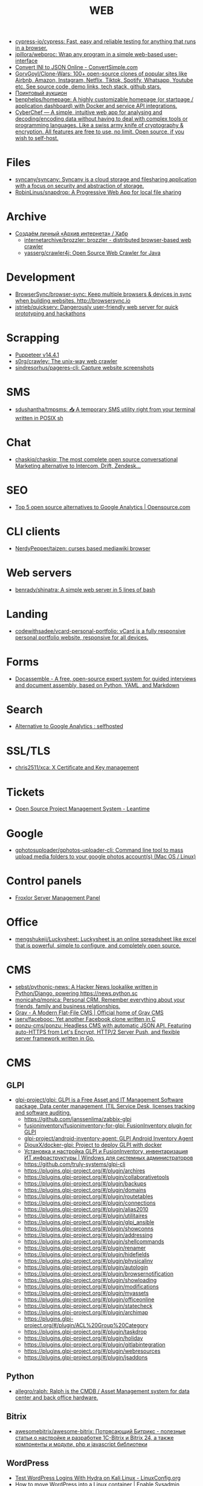 :PROPERTIES:
:ID:       daf8a23e-ce1e-4370-bcdc-098642874622
:END:
#+title: WEB

- [[https://github.com/cypress-io/cypress][cypress-io/cypress: Fast, easy and reliable testing for anything that runs in a browser.]]
- [[https://github.com/jpillora/webproc][jpillora/webproc: Wrap any program in a simple web-based user-interface]]
- [[https://www.convertsimple.com/convert-ini-to-json/][Convert INI to JSON Online - ConvertSimple.com]]
- [[https://github.com/GorvGoyl/Clone-Wars][GorvGoyl/Clone-Wars: 100+ open-source clones of popular sites like Airbnb, Amazon, Instagram, Netflix, Tiktok, Spotify, Whatsapp, Youtube etc. See source code, demo links, tech stack, github stars.]]
- [[https://pointauc.ru/][Поинтовый аукцион]]
- [[https://github.com/benphelps/homepage][benphelps/homepage: A highly customizable homepage (or startpage / application dashboard) with Docker and service API integrations.]]
- [[https://gchq.github.io/CyberChef/][CyberChef — A simple, intuitive web app for analysing and decoding/encoding data without having to deal with complex tools or programming languages. Like a swiss army knife of cryptography & encryption. All features are free to use, no limit. Open source, if you wish to self-host.]]

* Files
- [[https://github.com/syncany/syncany][syncany/syncany: Syncany is a cloud storage and filesharing application with a focus on security and abstraction of storage.]]
- [[https://github.com/RobinLinus/snapdrop][RobinLinus/snapdrop: A Progressive Web App for local file sharing]]

* Archive
- [[https://habr.com/ru/company/first/blog/584838/][Создаём личный «Архив интернета» / Хабр]]
  - [[https://github.com/internetarchive/brozzler][internetarchive/brozzler: brozzler - distributed browser-based web crawler]]
  - [[https://github.com/yasserg/crawler4j][yasserg/crawler4j: Open Source Web Crawler for Java]]

* Development
- [[https://github.com/Browsersync/browser-sync][BrowserSync/browser-sync: Keep multiple browsers & devices in sync when building websites. http://browsersync.io]]
- [[https://github.com/jstrieb/quickserv][jstrieb/quickserv: Dangerously user-friendly web server for quick prototyping and hackathons]]

* Scrapping
- [[https://pptr.dev/][Puppeteer v14.4.1]]
- [[https://github.com/s0rg/crawley][s0rg/crawley: The unix-way web crawler]]
- [[https://github.com/sindresorhus/pageres-cli][sindresorhus/pageres-cli: Capture website screenshots]]

* SMS
- [[https://github.com/sdushantha/tmpsms][sdushantha/tmpsms: 📥 A temporary SMS utility right from your terminal written in POSIX sh]]

* Chat
- [[https://github.com/chaskiq/chaskiq][chaskiq/chaskiq: The most complete open source conversational Marketing alternative to Intercom, Drift, Zendesk...]]

* SEO
- [[https://opensource.com/article/18/1/top-5-open-source-analytics-tools][Top 5 open source alternatives to Google Analytics | Opensource.com]]

* CLI clients
- [[https://github.com/NerdyPepper/taizen][NerdyPepper/taizen: curses based mediawiki browser]]

* Web servers
- [[https://github.com/benrady/shinatra][benrady/shinatra: A simple web server in 5 lines of bash]]

* Landing
- [[https://github.com/codewithsadee/vcard-personal-portfolio][codewithsadee/vcard-personal-portfolio: vCard is a fully responsive personal portfolio website, responsive for all devices.]]

* Forms
- [[https://docassemble.org/][Docassemble - A free, open-source expert system for guided interviews and document assembly, based on Python, YAML, and Markdown]]

* Search
- [[https://www.reddit.com/r/selfhosted/comments/ihhpe1/alternative_to_google_analytics/][Alternative to Google Analytics : selfhosted]]

* SSL/TLS
- [[https://github.com/chris2511/xca/][chris2511/xca: X Certificate and Key management]]

* Tickets
- [[https://leantime.io/][Open Source Project Management System - Leantime]]

* Google
- [[https://github.com/gphotosuploader/gphotos-uploader-cli][gphotosuploader/gphotos-uploader-cli: Command line tool to mass upload media folders to your google photos account(s) (Mac OS / Linux)]]

* Control panels
- [[https://froxlor.org/][Froxlor Server Management Panel]]

* Office
- [[https://github.com/mengshukeji/Luckysheet][mengshukeji/Luckysheet: Luckysheet is an online spreadsheet like excel that is powerful, simple to configure, and completely open source.]]

* CMS
- [[https://github.com/sebst/pythonic-news][sebst/pythonic-news: A Hacker News lookalike written in Python/Django, powering https://news.python.sc]]
- [[https://github.com/monicahq/monica#get-started][monicahq/monica: Personal CRM. Remember everything about your friends, family and business relationships.]]
- [[https://getgrav.org/][Grav - A Modern Flat-File CMS | Official home of Grav CMS]]
- [[https://github.com/jserv/facebooc][jserv/facebooc: Yet another Facebook clone written in C]]
- [[https://github.com/ponzu-cms/ponzu][ponzu-cms/ponzu: Headless CMS with automatic JSON API. Featuring auto-HTTPS from Let's Encrypt, HTTP/2 Server Push, and flexible server framework written in Go.]]

* CMS
** GLPI
- [[https://github.com/glpi-project/glpi][glpi-project/glpi: GLPI is a Free Asset and IT Management Software package, Data center management, ITIL Service Desk, licenses tracking and software auditing.]]
  - https://github.com/janssenlima/zabbix-glpi
  - [[https://github.com/fusioninventory/fusioninventory-for-glpi][fusioninventory/fusioninventory-for-glpi: FusionInventory plugin for GLPI]]
  - [[https://github.com/glpi-project/android-inventory-agent][glpi-project/android-inventory-agent: GLPI Android Inventory Agent]]
  - [[https://github.com/DiouxX/docker-glpi][DiouxX/docker-glpi: Project to deploy GLPI with docker]]
  - [[https://winitpro.ru/index.php/2020/04/14/itsm-glpi-inventory/][Установка и настройка GLPI и FusionInventory, инвентаризация ИТ инфраструктуры | Windows для системных администраторов]]
  - https://github.com/truly-systems/glpi-cli
  - https://plugins.glpi-project.org/#/plugin/archires
  - https://plugins.glpi-project.org/#/plugin/collaborativetools
  - https://plugins.glpi-project.org/#/plugin/backups
  - https://plugins.glpi-project.org/#/plugin/domains
  - https://plugins.glpi-project.org/#/plugin/routetables
  - https://plugins.glpi-project.org/#/plugin/connections
  - https://plugins.glpi-project.org/#/plugin/alias2010
  - https://plugins.glpi-project.org/#/plugin/utilitaires
  - https://plugins.glpi-project.org/#/plugin/glpi_ansible
  - https://plugins.glpi-project.org/#/plugin/showconns
  - https://plugins.glpi-project.org/#/plugin/addressing
  - https://plugins.glpi-project.org/#/plugin/shellcommands
  - https://plugins.glpi-project.org/#/plugin/renamer
  - https://plugins.glpi-project.org/#/plugin/hidefields
  - https://plugins.glpi-project.org/#/plugin/physicalinv
  - https://plugins.glpi-project.org/#/plugin/autologin
  - https://plugins.glpi-project.org/#/plugin/browsernotification
  - https://plugins.glpi-project.org/#/plugin/showloading
  - https://plugins.glpi-project.org/#/plugin/modifications
  - https://plugins.glpi-project.org/#/plugin/myassets
  - https://plugins.glpi-project.org/#/plugin/officeonline
  - https://plugins.glpi-project.org/#/plugin/statecheck
  - https://plugins.glpi-project.org/#/plugin/archimap
  - https://plugins.glpi-project.org/#/plugin/ACL%20Group%20Category
  - https://plugins.glpi-project.org/#/plugin/taskdrop
  - https://plugins.glpi-project.org/#/plugin/holiday
  - https://plugins.glpi-project.org/#/plugin/gitlabintegration
  - https://plugins.glpi-project.org/#/plugin/webresources
  - https://plugins.glpi-project.org/#/plugin/jsaddons

** Python
- [[https://github.com/allegro/ralph/][allegro/ralph: Ralph is the CMDB / Asset Management system for data center and back office hardware.]]

** Bitrix
- [[https://github.com/awesomebitrix/awesome-bitrix][awesomebitrix/awesome-bitrix: Потрясающий Битрикс - полезные статьи о настройке и разработке 1C-Bitrix и Bitrix 24, а также компоненты и модули, php и javascript библиотеки]]

** WordPress
- [[https://linuxconfig.org/test-wordpress-logins-with-hydra-on-kali-linux][Test WordPress Logins With Hydra on Kali Linux - LinuxConfig.org]]
- [[https://www.redhat.com/sysadmin/wordpress-container][How to move WordPress into a Linux container | Enable Sysadmin]]

* Self-Hosted
- [[https://tproger.ru/digest/sysadmin-compilation/][Вместо бубна: огромная подборка инструментов сисадмина]]
- [[https://github.com/eerotal/LibreSignage][eerotal/LibreSignage: An open source digital signage solution]]
- [[https://github.com/Atarity/deploy-your-own-saas][Atarity/deploy-your-own-saas: List of "only yours" cloud services for everyday needs]]
- [[https://rallly.co/][Rallly - Schedule group meetings]]
- [[https://github.com/mtlynch/picoshare][mtlynch/picoshare: A minimalist, easy-to-host service for sharing images and other files]]
- [[https://github.com/mtlynch/logpaste][mtlynch/logpaste: A simple web service for storing text log files]]
- [[https://github.com/recurser/string-is][recurser/string-is: An open-source, privacy-friendly online string toolkit for developers.]]
- [[https://github.com/alfio-event/alf.io][alfio-event/alf.io: alf.io - The open source ticket reservation system for conferences, trade shows, workshops, meetups]]
- [[https://github.com/n8n-io/n8n][n8n-io/n8n: Free and open fair-code licensed node based Workflow Automation Tool. Easily automate tasks across different services.]]
- [[https://github.com/appsmithorg/appsmith][appsmithorg/appsmith: Low code project to build admin panels, internal tools, and dashboards. Integrates with 15+ databases and any API.]]
- [[https://github.com/zadam/trilium][zadam/trilium: Build your personal knowledge base with Trilium Notes]]
- [[https://github.com/ToolJet/ToolJet][ToolJet/ToolJet: Extensible low-code framework for building business applications. Connect to databases, cloud storages, GraphQL, API endpoints, Airtable, etc and build apps using drag and drop application builder. Built using JavaScript/TypeScript. 🚀]]
- [[https://github.com/digitalblossom/alternative-frontends][digitalblossom/alternative-frontends: Privacy-respecting web frontends for popular services 🔐🌐]]
- [[https://github.com/wabarc/wayback][wabarc/wayback: A self-hosted toolkit for archiving webpages to the Internet Archive, archive.today, IPFS, and local file systems]]
- [[https://github.com/xnl-h4ck3r/waymore][xnl-h4ck3r/waymore: Find way more from the Wayback Machine!]]
- [[https://github.com/schollz/hostyoself][schollz/hostyoself: Host yo' self from your browser, your phone, your toaster.]]

* Third party
- [[https://github.com/JakeWharton/docker-gphotos-sync][JakeWharton/docker-gphotos-sync: A Docker image for synchronizing your original-quality Google Photos]]
- [[https://logseq.com/][Logseq]]
- [[https://www.strawpoll.me/][Straw Poll]]
- [[https://openexchangerates.org/][Open Exchange Rates]]
- [[https://cronhooks.io/][Cronhooks | Schedule on time or recurring webhooks]]
- [[https://github.com/dutchcoders/transfer.sh][dutchcoders/transfer.sh: Easy and fast file sharing from the command-line.]]
- [[https://images.weserv.nl/][Home | Images.weserv.nl image cache & resize service. Manipulate images on-the-fly with a worldwide cache]]
- [[https://www.file.io/][file.io - Super simple file sharing]]
- [[https://www.geojs.io/][GeoJS | GeoJS · REST/JSON/JSONP GeoIP API]]
- [[https://preset.io/][Modern BI Powered by Open Source Apache Superset™ | Preset]]
- [[https://flowchart.fun/][Flowchart Fun — Fast, Free Online Flowchart Maker]]

* Screenshots
- [[https://github.com/dwisiswant0/go-stare][dwisiswant0/go-stare: A fast & light web screenshot without headless browser but Chrome DevTools Protocol!]]

* VM
- [[https://github.com/elliott-wen/browservm.js][elliott-wen/browservm.js: An efficient X86-64 virtual machine runs in modern browsers.]]

* Test
- [[https://github.com/aerokube/selenoid][aerokube/selenoid: Selenium Hub successor running browsers within containers. Scalable, immutable, self hosted Selenium-Grid on any platform with single binary.]]

* Dashboard
- [[https://time.is/UTC][Clock UTC, Moscow, etc]]

* Tools
- [[https://www.youtube.com/watch?v=RXV0Y5Bn-QQ][(4313) Peter Simons - Hydra: Setting up your own build farm (NixOS) - YouTube]]
- [[https://www.youtube.com/channel/UCDTQz8ijTNnzM6jzwVRvxKw/videos][(83) MP Projects - YouTube - YouTube]]
- [[https://scripter.co/accessing-devdocs-from-emacs/][Accessing Devdocs from Emacs ❚ A Scripter's Notes]]
- [[http://www.modernemacs.com/post/advanced-syntax/][Advanced Syntax Highlighting - Variable Assignments | Modern Emacs]]
- [[https://github.com/jupyter/jupyter/wiki/A-gallery-of-interesting-Jupyter-Notebooks][A gallery of interesting Jupyter Notebooks · jupyter/jupyter Wiki]]
- [[https://github.com/agzam/exwm-edit/tree/eb7faf87dcd38f8bcfd35bd93591b832b2d5dfd5][agzam/exwm-edit at eb7faf87dcd38f8bcfd35bd93591b832b2d5dfd5]]
- [[https://www.youtube.com/channel/UCGys2_WPe-TZ9XLFx99-iuQ][Albert Veli - YouTube - YouTube]]
- [[https://github.com/alexfernandez/loadtest][alexfernandez/loadtest: Runs a load test on the selected URL. Easy to extend minimally for your own ends.]]
- [[https://github.com/alphapapa/org-make-toc/tree/70bb7c0fa2895d3f795d29371866886de9b62d03][alphapapa/org-make-toc at 70bb7c0fa2895d3f795d29371866886de9b62d03]]
- [[https://github.com/alyssaxuu/mapus][alyssaxuu/mapus: A map tool with real-time collaboration 🗺️]]
- [[http://blog.klipse.tech/lisp/2018/05/07/blog-common-lisp.html][A new way of blogging about Common Lisp]]
- [[https://elephly.net/posts/2018-09-01-guile-picture-language.html][A simple picture language for GNU Guile]]
- [[https://www.avito.ru/sankt-peterburg/tovary_dlya_kompyutera/asus_strix_1060_6gb_samsung_v_ideale_1495942348][Asus Strix 1060 6Gb SAMSUNG В идеале купить в Санкт-Петербурге на Avito — Объявления на сайте Авито]]
- [[https://vxlabs.com/2018/03/30/asynchronous-rsync-with-emacs-dired-and-tramp/][Asynchronous rsync with Emacs, dired and tramp. – vxlabs]]
- [[https://swsnr.de/posts/autoloads-in-emacs-lisp/][Autoloads in Emacs Lisp · Sebastian Wiesner]]
- [[https://github.com/avleen/bashttpd][avleen/bashttpd: A web server written in bash]]
- [[https://ofosos.org/2018/03/26/guix-images-01/][AWS Cloud images for Guix]]
- [[https://abiturient.spbu.ru/files/2018/bak/bac_spec_prog_VI_2018.pdf][bac_spec_prog_VI_2018.pdf]]
- [[https://github.com/beakerbrowser/beaker][beakerbrowser/beaker: An experimental peer-to-peer Web browser]]
- [[https://addons.mozilla.org/en-US/firefox/addon/bebop/?src=search][bebop – Add-ons for Firefox]]
- [[https://github.com/beefsack/webify][beefsack/webify: Turn shell commands into web services]]
- [[https://endlessparentheses.com/better-compile-command.html][Better compile command · Endless Parentheses]]
- [[https://lists.gnu.org/archive/html/bug-guix/2015-10/msg00032.html][bug#19780: “User has no home directory”]]
  nscd
- [[http://lists.gnu.org/archive/html/bug-guix/2017-01/msg00157.html][bug#25240: weechat-1.6: curl error 60]]
- [[https://unix.stackexchange.com/questions/10438/can-i-create-a-user-specific-hosts-file-to-complement-etc-hosts][Can I create a user-specific hosts file to complement /etc/hosts? - Unix & Linux Stack Exchange]]
  HOSTALIASES=~/.hosts
- [[https://unix.stackexchange.com/questions/10438/can-i-create-a-user-specific-hosts-file-to-complement-etc-hosts][Can I create a user-specific hosts file to complement /etc/hosts? - Unix & Linux Stack Exchange]]
- [[https://emacs.stackexchange.com/questions/14297/completely-disable-all-auto-indentation][clipboard - Completely disable all auto-indentation - Emacs Stack Exchange]]
- [[http://spec.commonmark.org/0.27/][CommonMark Spec]]
- [[https://vxlabs.com/2018/06/08/python-language-server-with-emacs-and-lsp-mode/][Configuring Emacs, lsp-mode and the python language server. – vxlabs]]
- [[https://kanru.info/blog/archives/2010/11/18/convert-texinfo-to-mobi/][Convert Texinfo to MOBI]]
- [[http://blog.binchen.org/posts/copypaste-in-emacs.html][Copy/Paste in Emacs | Chen's blog]]
- [[https://berlin.guixsd.org/status/][Cuirass Status Frontend]]
- [[http://bryan-murdock.blogspot.ru/2018/03/fixing-xref-find-references.html][Cyclopedia Square: Fixing xref-find-references]]
- [[https://plus.google.com/+Daniel%C8%98uteu][Daniel Șuteu - Google+]]
- [[https://abiturient.spbu.ru/files/2017/bak/priem_1_kurs_2017.pdf][dc7ed6a8892f65f2503f1ffc6f0c1f37.xls - priem_1_kurs_2017.pdf]]
- [[https://debconf16.debconf.org/talks/7/][DebConf16: Reproducible Builds status update]]
- [[http://lists.gnu.org/archive/html/guix-devel/2018-02/msg00047.html][Defining shepherd user services -- feedback desired]]
- [[http://www.skybert.net/emacs/diffing-and-merging-in-emacs/][Diffing and merging in Emacs | skybert.net]]
- [[https://emacs.stackexchange.com/questions/147/how-can-i-get-a-ruler-at-column-80][display - How can I get a ruler at column 80? - Emacs Stack Exchange]]
- [[https://www.reddit.com/r/emacs/comments/8pn2xk/does_anyone_use_emacs_for_enterprise_java/][Does anyone use emacs for enterprise Java? : emacs]]
- [[https://florian.adamsky.it/2016/03/31/emacs-calc-for-programmers-and-cs.html][Dr. Florian Adamsky]]
- [[https://github.com/ecraven/imgbb.el/tree/a524a46263835aa474f908827ebab4e8fa586001][ecraven/imgbb.el at a524a46263835aa474f908827ebab4e8fa586001]]
- [[http://john.mercouris.online/emacs-database-interface.html][Emacs Database Interface (EDBI) - jmercouris]]
- [[http://git.savannah.gnu.org/cgit/emacs.git/commit/etc/NEWS?id=6dfdf0c9e8e4aca77b148db8d009c862389c64d3][emacs.git - Emacs source repository]]
- [[http://git.savannah.gnu.org/cgit/emacs.git/commit/etc/NEWS?id=1d47d777ef24c0be9153b0a1c8ba21918fa1025a][emacs.git - Emacs source repository]]
- [[http://ehneilsen.net/notebook/orgExamples/org-examples.html][Emacs org-mode examples and cookbook]]
- [[https://www.wisdomandwonder.com/article/10764/emacsorg-mode-hydra-for-committing-thing-messages][(Emacs+Org-Mode) Hydra For Committing Thing Messages | Wisdom and Wonder]]
- [[https://ambrevar.bitbucket.io/emacs-eshell/][Eshell as a main shell]]
- [[https://ambrevar.bitbucket.io/emacs-eshell/][Eshell as a main shell]]
- [[https://github.com/ethicalhackingplayground/wordlistgen][ethicalhackingplayground/wordlistgen: Generates target specific word lists for Fuzzing with fuff]]
- [[https://emacs.stackexchange.com/questions/9583/how-to-treat-underscore-as-part-of-the-word][evil - How to treat underscore as part of the word? - Emacs Stack Exchange]]
- [[http://sachachua.com/blog/2017/12/external-brains-current-state/][External brains – current state]]
- [[https://beyondgrep.com/feature-comparison/][Feature comparison of ack, ag, git-grep, grep and ripgrep]]
- [[https://github.com/ffuf/ffuf][ffuf/ffuf: Fast web fuzzer written in Go]]
- [[https://www.meetup.com/find/events/?allMeetups=true&radius=50&userFreeform=Saint+Petersburg%2C+Russia&mcId=c1036268&mcName=St.+Petersburg%2C+RU&_cookie-check=13phuMca6u7fWyue][Find your people | Meetup]]
- [[https://github.com/fiorix/freegeoip][fiorix/freegeoip: IP geolocation web server]]
- [[https://bluishcoder.co.nz/2014/05/15/firefox-development-on-nixos.html][Firefox Development on NixOS]]
- [[https://github.com/flagsmith/flagsmith][Flagsmith/flagsmith: Open Source Feature Flagging and Remote Config Service. Host on-prem or use our hosted version at https://flagsmith.com/]]
- [[https://free-for.dev/#/?id=docker-related][Free for developers]]
- [[http://www.freenom.link/en/index.html?lang=en][Freenom World]]
- [[https://www.avito.ru/sankt-peterburg/noutbuki/full_hd_matovyy_mva_ips_ekran_thinkpad_t530_740866748][Full HD матовый MVA (IPS) экран Thinkpad T530 купить в Санкт-Петербурге на Avito — Объявления на сайте Avito]]
- [[https://wiki.archlinux.org/index.php/Fwupd][fwupd - ArchWiki]]
- [[https://github.com/gen2brain/cam2ip][gen2brain/cam2ip: Turn any webcam into an IP camera]]
- [[https://github.com/gen2brain/url2img][gen2brain/url2img: HTTP server with API for capturing screenshots of websites]]
- [[https://github.com/a-guile-mind/azul.scm][GitHub - a-guile-mind/azul.scm: termbox bindings and toy editor]]
- [[https://duckduckgo.com/?q=gitlab+ssl+502&t=ffab&ia=web][gitlab ssl 502 at DuckDuckGo]]
- [[https://duckduckgo.com/?q=git+smart+nginx&t=ffab&ia=qa][git smart nginx at DuckDuckGo]]
- [[https://www.gnu.org/software/foliot/][GNU Foliot]]
- [[https://guix.mdc-berlin.de/documentation.html#sec-7][GNU Guix at the MDC]]
- [[https://goblinrefuge.com/mediagoblin/][Goblin Refuge]]
- [[https://blog.josefsson.org/2017/03/04/gps-on-replicant-6/][GPS on Replicant 6 – Simon Josefsson's blog]]
- [[https://wiki.hackerspaces.org/Hackerspaces][HackerspaceWiki]]
- [[https://emacs.stackexchange.com/questions/3925/hide-list-of-minor-modes-in-mode-line][Hide list of minor modes in mode-line - Emacs Stack Exchange]]
- [[https://lists.gnu.org/archive/html/guix-devel/2017-04/msg00139.html][how to "install" guixsd on a digitalocean server]]
- [[https://emacs.stackexchange.com/questions/10438/how-to-set-the-default-font-size][How to set the default font size? - Emacs Stack Exchange]]
- [[https://www.reddit.com/r/emacs/comments/8zgbce/how_to_store_commands_in_org_file_in_an_easily/][How to store commands in org file in an easily copyable manner ? : emacs]]
- [[https://yourbasic.org/golang/json-example/][How to use JSON with Go [best practices] · YourBasic Go]]
- [[http://rus-linux.net/lib.php?name=/MyLDP/file-sys/undel_ext3_3.html][HOWTO по восстановлению удаленных файлов в файловой системе ext3 с помощью программы ext3grep.]]
- [[http://guix.genenetwork.org/]]
  : notmuch show 'http.*guix' | grep 'http.*guix' | grep -v 'savannah\|lists\|^+\|^-\|substitute:' | sed -e 's/^.*http/http/' -e 's/\s.*//' | sort -u | less -S
- [[https://git.dthompson.us/dotfiles.git/blob_plain/HEAD:/dotfiles/.config/shepherd/init.scm][]]
- [[https://github.com/alezost/guix.el/pull/13]]
- [[https://github.com/BasioMeusPuga/twitchy/issues/18]]
- [[https://www.youtube.com/watch?v=w4uzzhw0WRQ]]
- http://www.cs.unm.edu/%7Eeschulte/data/CISE-13-3-SciProg.pdf
- [[https://withblue.ink/2019/03/20/hugo-and-ipfs-how-this-blog-works-and-scales.html][Hugo and IPFS: how this blog works (and scales to serve 5,000% spikes instantly!) | With Blue Ink]]
- [[https://localsecurityblog.wordpress.com/2016/07/18/hydra-brute-force-authentication/][Hydra brute force authentication – Local Security Blog]]
- [[https://ideone.com/][Ideone.com - Online Compiler and IDE >> C/C++, Java, PHP, Python, Perl and 40+ other compilers and interpreters]]
- [[http://noone.org/conkeror-nightly-debs/][Index of /conkeror-nightly-debs]]
- [[http://eschulte.github.io/org-scraps/][index.org]]
- [[https://abiturient.spbu.ru/files/2018/ag/informatika_demo_2018_10.pdf][informatika_demo_2018_10.pdf]]
- [[https://abiturient.spbu.ru/files/2018/ag/informatika_demo_2018_10.pdf][informatika_demo_2018_10.pdf]]
- [[https://emacs.stackexchange.com/questions/40623/how-to-customize-emacs-toolbar][init file - How to customize emacs toolbar? - Emacs Stack Exchange]]
- [[https://help.dreamhost.com/hc/en-us/articles/217253537-Installing-ImageMagick-and-the-imagick-PHP-module-on-Shared-hosting][Installing ImageMagick and the imagick PHP module on Shared hosting – DreamHost]]
- [[https://spbu.ru/sites/default/files/katalog_dopolnitelnyh_programm.pdf][katalog_dopolnitelnyh_programm.pdf]]
- [[https://spbu.ru/sites/default/files/katalog_dopolnitelnyh_programm.pdf][katalog_dopolnitelnyh_programm.pdf]]
- [[https://github.com/kholia/OSX-KVM][kholia/OSX-KVM: Run El Capitan, macOS Sierra, High Sierra and Mojave on QEMU/KVM. No support is provided at the moment.]]
- [[http://sachachua.com/blog/2018/03/labeling-toy-storage-bins-with-photos-and-text-using-imagemagick-and-org-babel/][Labeling toy storage bins with photos and text using ImageMagick and org-babel –]]
- [[https://www.draketo.de/proj/with-guise-and-guile/wisp-tutorial.html][Learn to program with Wisp]]
- [[https://www.avito.ru/sankt-peterburg/noutbuki/lenovo_thinkpad_x200_1448545103][Lenovo Thinkpad x200 купить в Санкт-Петербурге на Avito — Объявления на сайте Avito]]
- [[https://www.avito.ru/sankt-peterburg/noutbuki/lenovo_thinkpad_x220._core_i5-_2540m._2.60ghz_1084016325][Lenovo ThinkPad X220. Core i5- 2540M. 2.60GHz купить в Санкт-Петербурге на Avito — Объявления на сайте Avito]]
- [[https://www.avito.ru/sankt-peterburg/noutbuki/lenovo_thinkpad_x220_i58gbips_usilennyy_akkum_483616378][Lenovo ThinkPad X220 (i5/8Gb/IPS) +усиленный аккум купить в Санкт-Петербурге на Avito — Объявления на сайте Avito]]
- [[https://www.avito.ru/sankt-peterburg/noutbuki/lenovothinkpad_x230_core_i5-3320m26ghz_ips_1676541630][LenovoThinkPad x230 Core I5-3320M2,6GHz IPS купить в Санкт-Петербурге на Avito — Объявления на сайте Avito]]
- [[https://www.avito.ru/sankt-peterburg/noutbuki/lenovo_x200_dokstantsiya_397399506][Lenovo X200 + докстанция купить в Санкт-Петербурге на Avito — Объявления на сайте Avito]]
- [[https://www.avito.ru/sankt-peterburg/noutbuki/lenovo_x220_core_i7_12.5_ips_128gb_ssd_636221891][Lenovo x220 Core i7 12.5" IPS /128Gb SSD купить в Санкт-Петербурге на Avito — Объявления на сайте Avito]]
- [[https://libfive.com/studio/][libfive::Studio]]
- [[https://github.com/lindelof/awesome-web-effect][lindelof/awesome-web-effect: A series of awesome little special effects]]
- [[https://www.youtube.com/user/linuxconfau2017/][linux.conf.au 2017 – Hobart, Tasmania - YouTube]]
- [[https://sobac.com/wiki/List_of_Free_Software_Social_Media_platforms][List of Free Software Social Media platforms - SOBAC Wiki]]
- [[https://en.wikipedia.org/wiki/List_of_Overlord_episodes#Overlord_II][List of Overlord episodes - Wikipedia]]
- [[http://www.lemote.com/html/product/microatx/2017/0120/38.html][LX-6204 - Micro-ATX主板 - 航天龙梦，龙芯产业化基地]]
- [[http://sachachua.com/blog/2018/03/making-an-8-page-7x4-25-captioned-photo-book-with-org-mode-and-latex/][Making an 8-page 7″x4.25″ captioned photo book with Org Mode and LaTeX –]]
- [[http://www.modernemacs.com/post/outline-ivy/][Managing code with Outlines | Modern Emacs]]
- [[https://github.com/manifoldfinance/mock-rpc][manifoldfinance/mock-rpc: RPC Proxy that uses MSW that allows to override RPC / REST / GraphQL calls to ease testing on certain scenarios]]
- [[http://mbork.pl/2018-03-18_My_Org-mode_hydra][Marcin Borkowski: 2018-03-18 My Org-mode hydra]]
- [[http://mbork.pl/2018-03-18_My_Org-mode_hydra][Marcin Borkowski: 2018-03-18 My Org-mode hydra]]
- [[http://mbork.pl/2018-03-26_Human-readable_filesizes][Marcin Borkowski: 2018-03-26 Human-readable filesizes]]
- [[http://mbork.pl/2018-05-28_Collaborating_with_non-Git-users_-_Emacs_support][Marcin Borkowski: 2018-05-28 Collaborating with non-Git-users - Emacs support]]
- [[http://mbork.pl/2018-06-10_Git_diff_in_Eshell][Marcin Borkowski: 2018-06-10 Git diff in Eshell]]
- [[https://github.com/mikecao/umami][mikecao/umami: Umami is a simple, fast, website analytics alternative to Google Analytics.]]
- [[https://www.avito.ru/sankt-peterburg/tovary_dlya_kompyutera/msi_geforce_gtx_1050_ti_gaming_x_4gb_1680359203][MSI Geforce Gtx 1050 ti Gaming x 4gb купить в Санкт-Петербурге на Avito — Объявления на сайте Авито]]
- [[https://github.com/mswjs/msw][mswjs/msw: Seamless REST/GraphQL API mocking library for browser and Node.js.]]
- [[https://forum.vestacp.com/viewtopic.php?f=32&t=3852&start=50][MySQL падает - Page 6 - Vesta Control Panel - Forum]]
- [[https://github.com/gen2brain/mywhois.py/blob/master/mywhois.py][mywhois.py/mywhois.py at master · gen2brain/mywhois.py]]
- [[https://github.com/nashamri/academic-phrases][nashamri/academic-phrases: Bypass that mental block when writing your papers.]]
  academic-phrasesn
- [[https://jamielinux.com/docs/libvirt-networking-handbook/nat-based-network.html][NAT-based network — libvirt Networking Handbook — Jamie Nguyen]]
- [[https://nixos.org/nix/manual/#ssec-relnotes-2.0][Nix manual]]
- [[https://scripter.co/optimize-your-fontawesome/][Optimize your FontAwesome ❚ A Scripter's Notes]]
- [[http://explog.in/config.html][Org Configuration]]
- [[https://scripter.co/notes/org-table-spreadsheet/][Org Table Spreadsheet ❚ A Scripter's Notes]]
- [[https://github.com/os-js/OS.js][os-js/OS.js: OS.js - JavaScript Web Desktop Platform]]
- [[https://github.com/ottomatica/docable-notebooks][ottomatica/docable-notebooks interactive notebooks from markdown]]
- [[http://kissanime.ru/Anime/Overlord-II/Episode-010?id=143803&s=default][Overlord II (Sub) Episode 010 - Watch Overlord II (Sub) Episode 010 online in high quality]]
- [[https://perlmaven.com/file-and-module][Packaging a Perl script and a Perl module]]
- [[https://www.avito.ru/sankt-peterburg/tovary_dlya_kompyutera/palit_geforce_gtx_1060_stormx_6gb_1690622642][Palit GeForce GTX 1060 StormX 6GB купить в Санкт-Петербурге на Avito — Объявления на сайте Авито]]
- [[https://www.avito.ru/sankt-peterburg/tovary_dlya_kompyutera/palit_gtx1060_6gb_ne51060015j9-1061f_1644269958][Palit GTX1060 6gb (NE51060015J9-1061F) купить в Санкт-Петербурге на Avito — Объявления на сайте Avito]]
- [[http://stuff.lhunath.com/parser.png][parser.png (PNG Image, 645 × 922 pixels)]]
- [[https://github.com/perkeep/perkeep][perkeep/perkeep: Perkeep (née Camlistore) is your personal storage system for life: a way of storing, syncing, sharing, modelling and backing up content.]]
- [[http://blogs.perl.org/users/egor/2013/05/perl-live-coding.html][perl live coding | vividsnow [blogs.perl.org]]]
- [[https://askubuntu.com/questions/895640/can-i-edit-hosts-without-sudo][permissions - Can I edit hosts without sudo? - Ask Ubuntu]]
- [[https://www.google.com/search?hl=en&q=pg_ctl%3A%20directory%20%22%2Fvar%2Flib%2Fpostgresql%2Fdata%22%20is%20not%20a%20database%20cluster%20directory][pg_ctl: directory "/var/lib/postgresql/data" is not a database cluster directory - Google Search]]
- [[https://www.privateinternetaccess.com/][Private Internet Access | Anonymous VPN Service Provider]]
- [[http://puntoblogspot.blogspot.ru/2018/03/fixing-indentation-of-lua-busted-in.html][puntoblogspot: fixing indentation of lua (busted) in emacs. A nasty hack]]
- [[https://github.com/purcell/package-lint/tree/9abfb14d9ad903ef73895a27b9964b5e6023d752][purcell/package-lint at 9abfb14d9ad903ef73895a27b9964b5e6023d752]]
- [[http://bash.org/][QDB: Quote Database Home]]
- [[https://vxlabs.com/2017/06/03/querying-restful-webservices-into-emacs-orgmode-tables/][Querying RESTful webservices into Emacs orgmode tables – vxlabs]]
- [[https://lists.nongnu.org/archive/html/geiser-users/2017-12/msg00004.html][Re: Geiser-users geiser-xref-callers does not seem to work]]
- [[https://www.gnu.org/software/guix/blog/2017/reproducible-builds-a-status-update/][Reproducible builds: a status update — 2017 — Blog — GuixSD]]
  wget -q -O - https://berlin.guixsd.org/8kib1cirdv0qbmn9hdkjzjfx3n5nw1yw.narinfo
- [[https://requestbin.com/][RequestBin.com — A modern request bin to collect, inspect and debug HTTP requests and webhooks]]
- [[https://www.youtube.com/channel/UCfEhCDnf8f2LARY58NPInkQ][RPGLoony - YouTube]]
- [[https://brianmckenna.org/blog/running_binaries_on_nixos][Running Unpatched Binaries on NixOS - BAM Weblog]]
- [[https://hub.docker.com/r/silex/emacs/][silex/emacs - Docker Hub]]
- [[https://github.com/skanehira/rtty][skanehira/rtty: Terminal on browser via websocket]]
- [[https://spin.js.org/][spin.js]]
- [[http://cdop.chem.spbu.ru/files/s_T1_1814.PDF][s_T1_1814.PDF]]
- [[https://github.com/stardiviner/company-nginx/tree/3074a5d322562f36867ef67bffeb25f1c0d8aca9][stardiviner/company-nginx at 3074a5d322562f36867ef67bffeb25f1c0d8aca9]]
- [[https://github.com/StevenBlack/hosts][StevenBlack/hosts: Consolidating and extending hosts files from several well-curated sources. You can optionally pick extensions to block pornography, social media, and other categories.]]
- [[https://streamable.com/][Streamable - video for publishers]]
- [[https://github.com/svix/svix-webhooks][svix/svix-webhooks: The enterprise-ready webhooks service 🦀]]
- [[https://gitlab.com/swedebugia/guile-wikidata][swedebugia / guile-wikidata · GitLab]]
- [[https://mjru.slack.com/messages/GB7GTEB7Z/][test | Majordomo Slack]]
- [[https://github.com/the-benchmarker/web-frameworks][the-benchmarker/web-frameworks: Which is the fastest web framework?]]
- [[http://www.wilfred.me.uk/blog/2014/09/27/the-definitive-guide-to-syntax-highlighting/][The Definitive Guide To Syntax Highlighting – Wilfred Hughes::Blog]]
- [[http://pubs.opengroup.org/onlinepubs/9699919799/][The Open Group Base Specifications Issue 7, 2018 edition]]
- [[https://www.youtube.com/channel/UCFFeNyzCEQDS4KCecugmotg][The Power of Prolog - YouTube]]
- [[https://www.avito.ru/sankt-peterburg/noutbuki/thinkpad_t500_1920x1200_1152731048][Thinkpad T500 1920x1200 купить в Санкт-Петербурге на Avito — Объявления на сайте Avito]]
- [[https://www.reddit.com/r/orgmode/comments/8keyke/tip_org_clock_on_desktop_gnome_topbar/][Tip: Org clock on desktop (Gnome top-bar) : orgmode]]
- [[https://github.com/tomnomnom/meg][tomnomnom/meg: Fetch many paths for many hosts - without killing the hosts]]
- [[https://github.com/tomnomnom/qsreplace][tomnomnom/qsreplace: Accept URLs on stdin, replace all query string values with a user-supplied value]]
- [[https://github.com/tomnomnom/waybackurls][tomnomnom/waybackurls: Fetch all the URLs that the Wayback Machine knows about for a domain]]
- [[https://github.com/trivialfis/guixpkgs][trivialfis/guixpkgs: Some packages for guix that can not be upstreamed in near future.]]
- [[http://www.naturalborncoder.com/virtualization/2014/10/14/understanding-bridges/][Understanding Bridges - Natural Born Coder]]
- [[http://www.naturalborncoder.com/virtualization/2014/10/17/understanding-tun-tap-interfaces/][Understanding TUN TAP Interfaces - Natural Born Coder]]
- [[http://www.naturalborncoder.com/virtualization/2014/10/14/understanding-vlans/][Understanding VLANs - Natural Born Coder]]
- [[http://www.sastibe.de/2018/05/2018-05-11-emacs-org-mode-rest-apis-stocks/][Use Emacs Org Mode and REST APIs for an up-to-date Stock Portfolio]]
- [[https://github.com/uzbl/uzbl][uzbl/uzbl: A web browser that adheres to the unix philosophy.]]
- [[https://www.reddit.com/r/emacs/comments/8ke4rc/vim_8s_terminal_makes_ansiterm_look_bad/][Vim 8's :terminal makes ansi-term look bad. : emacs]]
- [[https://trisquel.info/en/browser-plain][Web Browser | Trisquel GNU/Linux - Run free!]]
- [[https://www.gnu.org/philosophy/words-to-avoid.html#Open][Words to Avoid (or Use with Care) Because They Are Loaded or Confusing - GNU Project - Free Software Foundation]]
- [[https://www.masteringemacs.org/article/working-multiple-files-dired][Working with multiple files in dired - Mastering Emacs]]
- [[https://www.labnol.org/internet/youtube-search/19261/][YouTube Search Keywords]]
- [[https://www.avito.ru/sankt-peterburg/noutbuki/biznes_noutbuk_ibm_lenovo_thinkpad_x220_core-i5_443752696][Бизнес ноутбук IBM Lenovo Thinkpad x220 core-i5 купить в Санкт-Петербурге на Avito — Объявления на сайте Avito]]
- [[https://www.avito.ru/sankt-peterburg/tovary_dlya_kompyutera/blok_pitaniya_lenovo_20v_zaryadka_s_garantiey_6_mes_423651143][Блок питания Lenovo 20V Зарядка с гарантией 6 мес купить в Санкт-Петербурге на Avito — Объявления на сайте Avito]]
- [[https://www.avito.ru/sankt-peterburg/tovary_dlya_kompyutera/blok_pitaniya_lenovo_20v_zaryadka_s_garantiey_6_mes_423651143][Блок питания Lenovo 20V Зарядка с гарантией 6 мес купить в Санкт-Петербурге на Avito — Объявления на сайте Avito]]
- [[https://codeby.net/brutforsing-veb-sajtov-s-hydra-chast-vtoraja-instrukcii-po-hydra/][Брутфорсинг веб-сайтов с Hydra (часть вторая инструкции по Hydra)]]
- [[https://spb.hh.ru/vacancy/26281551?utm_campaign=new_vacancies&vss=21524297&grpos=3&stl=13&utm_content=2018_06_15&utm_source=email&ptl=1&utm_medium=email&t=s&exp=f&swnt=s&plim=4][Вакансия Junior QA Engineer / Тестировщик ПО (Стажер) в Санкт-Петербурге, работа в Avansoft]]
- [[https://spb.hh.ru/vacancy/25935468?utm_campaign=new_vacancies&vss=21524297&grpos=2&stl=13&utm_content=2018_06_15&utm_source=email&ptl=1&utm_medium=email&t=s&exp=f&swnt=s&plim=4][Вакансия Junior QA/ младший тестировщик в Санкт-Петербурге, работа в АвтоТрансИнфо]]
- [[https://spb.hh.ru/vacancy/25935549?utm_campaign=new_vacancies&vss=21524297&grpos=5&stl=13&utm_content=2018_06_15&utm_source=email&ptl=1&utm_medium=email&t=s&exp=f&swnt=s&plim=4][Вакансия Junior системный администратор в Санкт-Петербурге, работа в MediaTech]]
- [[https://spb.hh.ru/vacancy/25650743?utm_campaign=new_vacancies&vss=21524297&grpos=4&stl=13&utm_content=2018_06_15&utm_source=email&ptl=1&utm_medium=email&t=s&exp=f&swnt=s&plim=4][Вакансия Младший программист perl в Санкт-Петербурге, работа в Internest]]
- [[https://spb.hh.ru/vacancy/25650743?utm_campaign=new_vacancies&vss=21524297&grpos=4&stl=13&utm_content=2018_06_15&utm_source=email&ptl=1&utm_medium=email&t=s&exp=f&swnt=s&plim=4][Вакансия Младший программист perl в Санкт-Петербурге, работа в Internest]]
- [[https://spb.hh.ru/vacancy/26357341?utm_campaign=new_vacancies&vss=21524297&grpos=13&stl=13&utm_content=2018_06_15&utm_source=email&ptl=1&utm_medium=email&t=s&exp=f&swnt=s&plim=4][Вакансия Специалист службы поддержки пользователей в Санкт-Петербурге, работа в САМСОН Групп]]
- [[https://spb.hh.ru/vacancy/25590968?utm_campaign=new_vacancies&ptl=1&grpos=7&stl=13&utm_content=2018_06_15&utm_source=email&vss=21524297&utm_medium=email&t=s&exp=f&swnt=s&plim=4][Вакансия Стажер-инженер в Санкт-Петербурге, работа в Weigandt-consulting]]
- [[https://abiturient.spbu.ru/files/2018/ag/matematika_demo_2018_10.pdf][Демонстрационный вариант задания по математике (для поступающих в 10 физико-математический класс) - matematika_demo_2018_10.pdf]]
- [[https://abiturient.spbu.ru/files/2018/ag/matematika_demo_2018_9.pdf][Демонстрационный вариант задания по математике (для поступающих в 10 физико-математический класс) - matematika_demo_2018_9.pdf]]
- [[https://spbu.ru/postupayushchim/programms/dopolnitelnyeprogrammy/dopolnitelnye-glavy-matematiki-5-klass-0][Дополнительные главы математики (5 класс) - Санкт-Петербургский государственный университет]]
- [[https://spbu.ru/postupayushchim/programms/dopolnitelnyeprogrammy/dopolnitelnye-glavy-matematiki-6-klass-0][Дополнительные главы математики (6 класс) - Санкт-Петербургский государственный университет]]
- [[https://spbu.ru/postupayushchim/programms/dopolnitelnyeprogrammy/dopolnitelnye-glavy-matematiki-7-klass-0][Дополнительные главы математики (7 класс) - Санкт-Петербургский государственный университет]]
- [[https://spbu.ru/postupayushchim/programms/dopolnitelnyeprogrammy/dopolnitelnye-glavy-matematiki-8-klass-0][Дополнительные главы математики (8 класс) - Санкт-Петербургский государственный университет]]
- [[https://spbu.ru/postupayushchim/programms/dopolnitelnyeprogrammy/dopolnitelnye-glavy-matematiki-9-klass-0][Дополнительные главы математики (9 класс) - Санкт-Петербургский государственный университет]]
- [[https://spbu.ru/postupayushchim/programms/dopolnitelnyeprogrammy][Дополнительные программы]]
- [[https://spb.postupi.online/programma/1/varianti/][Математика: варианты профиля бакалавриата в Санкт-Петербурге: бюджетные места, баллы ЕГЭ, конкурс на spb.postupi.online]]
- [[https://www.avito.ru/sankt-peterburg/noutbuki/netbuk_lenovo_x220_1331782838][Нетбук Lenovo X220 купить в Санкт-Петербурге на Avito — Объявления на сайте Авито]]
- [[https://www.avito.ru/sankt-peterburg/noutbuki/noutbuk_lenovo_t420_-_core_i5_4gb_ram_120gb_ssd_1346992234][Ноутбук Lenovo T420 - Core i5, 4Gb RAM, 120Gb SSD купить в Санкт-Петербурге на Avito — Объявления на сайте Avito]]
- [[https://www.avito.ru/sankt-peterburg/noutbuki/noutbuk_lenovo_thinkpad_x220_core_i54gb320_hdd_1124778667][Ноутбук Lenovo Thinkpad x220 Core i5\4GB\320 HDD купить в Санкт-Петербурге на Avito — Объявления на сайте Avito]]
- [[https://abiturient.spbu.ru/perechen-programm-i-vstupitelnye-ispytaniya-4.html][Образовательные программы, мин.баллы, число мест - abiturient.spbu.ru]]
- [[https://abiturient.spbu.ru/opisaniya-programm-demonstratsionnye-versii-zadanij.html][Описания программ, демонстрационные версии заданий - abiturient.spbu.ru]]
- [[https://abiturient.spbu.ru/opisaniya-programm-demonstratsionnye-versii-zadanij.html][Описания программ, демонстрационные версии заданий - abiturient.spbu.ru]]
- [[http://www.ege.edu.ru/ru/main/main_item/][Основные сведения о ЕГЭ]]
- [[https://www.avito.ru/sankt-peterburg/noutbuki/planshetnyy_thinkpad_x220_tablet_mac_os_1654461976][Планшетный ThinkPad X220 Tablet Mac OS купить в Санкт-Петербурге на Avito — Объявления на сайте Avito]]
- [[https://spbu.ru/postupayushchim/programms/dopolnitelnyeprogrammy/podgotovitelnye-kursy-po-informatike-1][Подготовительные курсы по информатике - Санкт-Петербургский государственный университет]]
- [[http://cdop.chem.spbu.ru/obrazovatelnye-programmy/19-podgotovitelnye-kursy-dlya-shkolnikov-i-abiturientov/75-podgotovitelnye-kursy-po-matematike.html][Подготовительные курсы по математике]]
- [[http://cdop.chem.spbu.ru/obrazovatelnye-programmy/19-podgotovitelnye-kursy-dlya-shkolnikov-i-abiturientov/75-podgotovitelnye-kursy-po-matematike.html][Подготовительные курсы по математике]]
- [[https://spbu.ru/postupayushchim/programms/dopolnitelnyeprogrammy/podgotovitelnye-kursy-po-matematike-1][Подготовительные курсы по математике - Санкт-Петербургский государственный университет]]
- [[https://spbu.ru/postupayushchim/programms/dopolnitelnyeprogrammy/podgotovitelnye-kursy-po-matematike-1][Подготовительные курсы по математике - Санкт-Петербургский государственный университет]]
- [[https://spbu.ru/postupayushchim/programms/dopolnitelnyeprogrammy/podgotovitelnye-kursy-po-fizike][Подготовительные курсы по физике - Санкт-Петербургский государственный университет]]
- [[https://spbu.ru/postupayushchim/programms/dopolnitelnyeprogrammy/podgotovka-k-ege-po-informatike][Подготовка к ЕГЭ по информатике - Санкт-Петербургский государственный университет]]
- [[https://spbu.ru/postupayushchim/programms/dopolnitelnyeprogrammy/podgotovka-k-ege-po-matematike-0][Подготовка к ЕГЭ по математике - Санкт-Петербургский государственный университет]]
- [[https://spbu.ru/postupayushchim/programms/dopolnitelnyeprogrammy/podgotovka-k-oge-po-informatike][Подготовка к ОГЭ по информатике - Санкт-Петербургский государственный университет]]
- [[https://spbu.ru/postupayushchim/pravovaya-pomoshch][Правовая помощь - Санкт-Петербургский государственный университет]]
- [[https://abiturient.spbu.ru/files/2018/ag/matematika_prog_2018.pdf][ПРОГРАММА ВСТУПИТЕЛЬНЫХ - matematika_prog_2018.pdf]]
- [[https://abiturient.spbu.ru/files/2018/ag/matematika_prog_2018.pdf][ПРОГРАММА ВСТУПИТЕЛЬНЫХ - matematika_prog_2018.pdf]]
- [[https://abiturient.spbu.ru/files/2018/ag/matematika_prog_2018.pdf][ПРОГРАММА ВСТУПИТЕЛЬНЫХ - matematika_prog_2018.pdf]]
- [[https://www.avito.ru/sankt-peterburg/tovary_dlya_kompyutera/prodam_asus_geforce_gtx_1060_strix_6gb_1438550664][Продам asus geforce gtx 1060 strix 6gb купить в Санкт-Петербурге на Avito — Объявления на сайте Avito]]
- [[https://www.avito.ru/sankt-peterburg/noutbuki/prodayu_x220_lenovo_1616187133][Продаю x220 Lenovo купить в Санкт-Петербурге на Avito — Объявления на сайте Авито]]
- [[https://habr.com/en/post/227859/][Простой Ethernet-туннель на Linux в четыре-шесть команд / Habr]]
- [[https://office.majordomo.ru/shedule2/2][Техническая поддержка]]
- [[https://www.hse.ru/data/2015/09/30/1321436563/01.03.01%20%D0%9C%D0%B0%D1%82%D0%B5%D0%BC%D0%B0%D1%82%D0%B8%D0%BA%D0%B0.pdf][УТВЕРЖДАЮ - 01.03.01 Математика.pdf]]
- [[https://habrahabr.ru/post/98863/][Хостер, поставь мне модуль, а? / Хабрахабр]]
- [[https://www.youtube.com/watch?v=AQRi-_GU8mQ][🎙Я ДОПУСТИЛ СТРАШНУЮ ОШИБКУ В ОБЗОРЕ НА GALAXY S10... - YouTube]]
